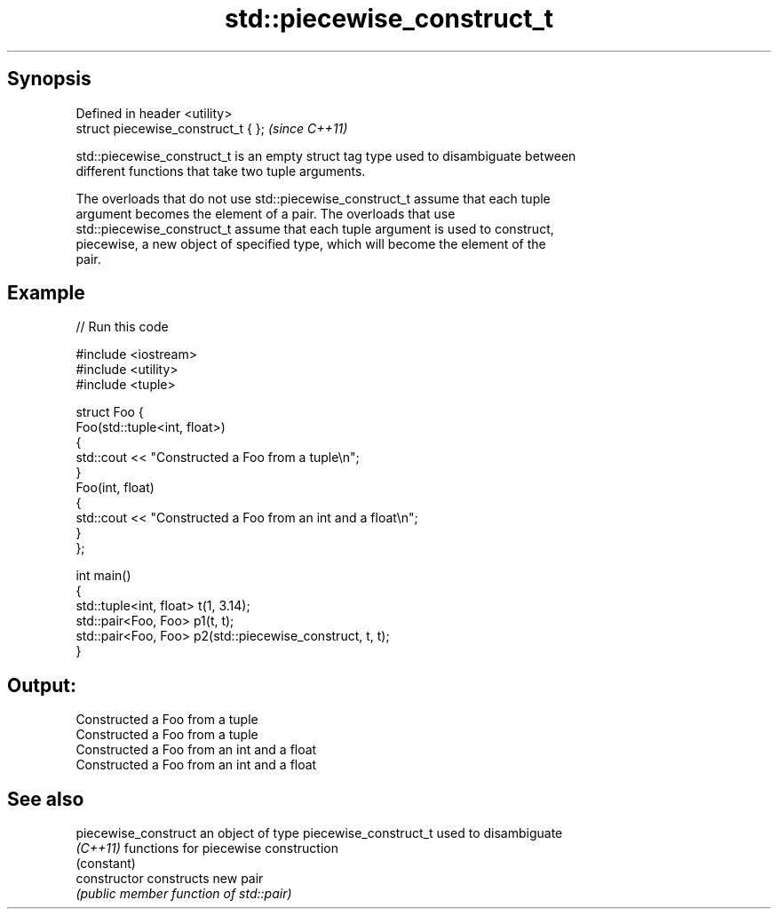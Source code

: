 .TH std::piecewise_construct_t 3 "Apr 19 2014" "1.0.0" "C++ Standard Libary"
.SH Synopsis
   Defined in header <utility>
   struct piecewise_construct_t { };  \fI(since C++11)\fP

   std::piecewise_construct_t is an empty struct tag type used to disambiguate between
   different functions that take two tuple arguments.

   The overloads that do not use std::piecewise_construct_t assume that each tuple
   argument becomes the element of a pair. The overloads that use
   std::piecewise_construct_t assume that each tuple argument is used to construct,
   piecewise, a new object of specified type, which will become the element of the
   pair.

.SH Example

   
// Run this code

 #include <iostream>
 #include <utility>
 #include <tuple>

 struct Foo {
     Foo(std::tuple<int, float>)
     {
         std::cout << "Constructed a Foo from a tuple\\n";
     }
     Foo(int, float)
     {
         std::cout << "Constructed a Foo from an int and a float\\n";
     }
 };

 int main()
 {
     std::tuple<int, float> t(1, 3.14);
     std::pair<Foo, Foo> p1(t, t);
     std::pair<Foo, Foo> p2(std::piecewise_construct, t, t);
 }

.SH Output:

 Constructed a Foo from a tuple
 Constructed a Foo from a tuple
 Constructed a Foo from an int and a float
 Constructed a Foo from an int and a float

.SH See also

   piecewise_construct an object of type piecewise_construct_t used to disambiguate
   \fI(C++11)\fP             functions for piecewise construction
                       (constant)
   constructor         constructs new pair
                       \fI(public member function of std::pair)\fP
